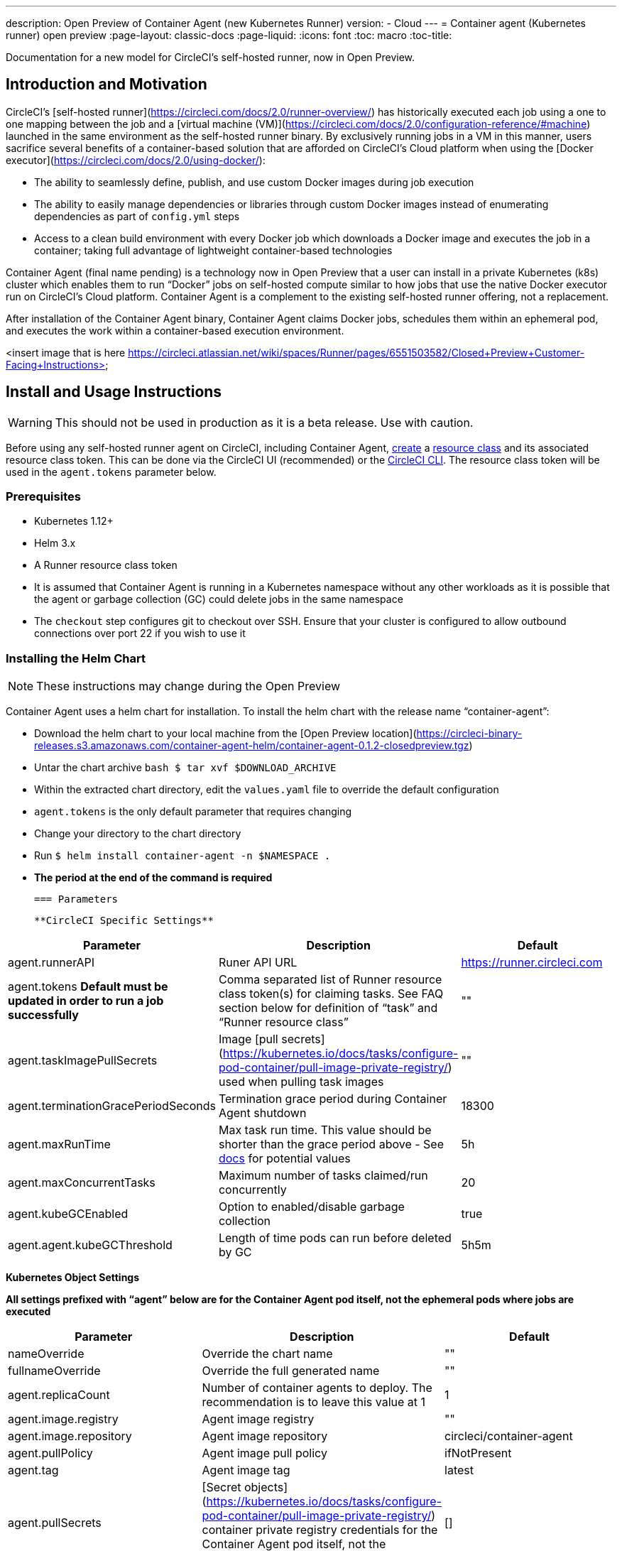 ---
description: Open Preview of Container Agent (new Kubernetes Runner)
version:
- Cloud
---
= Container agent (Kubernetes runner) open preview
:page-layout: classic-docs
:page-liquid:
:icons: font
:toc: macro
:toc-title:

Documentation for a new model for CircleCI's self-hosted runner, now in Open Preview.

toc::[]

[#section-heading-title]
== Introduction and Motivation

CircleCI’s [self-hosted runner](https://circleci.com/docs/2.0/runner-overview/) has historically executed each job using a one to one mapping between the job and a [virtual machine (VM)](https://circleci.com/docs/2.0/configuration-reference/#machine) launched in the same environment as the self-hosted runner binary.  By exclusively running jobs in a VM in this manner, users sacrifice several benefits of a container-based solution that are afforded on CircleCI’s Cloud platform when using the [Docker executor](https://circleci.com/docs/2.0/using-docker/):

- The ability to seamlessly define, publish, and use custom Docker images during job execution
- The ability to easily manage dependencies or libraries through custom Docker images instead of enumerating dependencies as part of ```config.yml``` steps
- Access to a clean build environment with every Docker job which downloads a Docker image and executes the job in a container; taking full advantage of lightweight container-based technologies

Container Agent (final name pending) is a technology now in Open Preview that a user can install in a private Kubernetes (k8s) cluster which enables them to run “Docker” jobs on self-hosted compute similar to how jobs that use the native Docker executor run on CircleCI’s Cloud platform.  Container Agent is a complement to the existing self-hosted runner offering, not a replacement.

After installation of the Container Agent binary, Container Agent claims Docker jobs, schedules them within an ephemeral pod, and executes the work within a container-based execution environment.

<insert image that is here https://circleci.atlassian.net/wiki/spaces/Runner/pages/6551503582/Closed+Preview+Customer-Facing+Instructions>

== Install and Usage Instructions
WARNING: This should not be used in production as it is a beta release. Use with caution.

Before using any self-hosted runner agent on CircleCI, including Container Agent, <<runner-installation#circleci-web-app-installation,create>> a <<runner-concepts,resource class>> and its associated resource class token.  This can be done via the CircleCI UI (recommended) or the <<runner-installation-cli#,CircleCI CLI>>.  The resource class token will be used in the ```agent.tokens``` parameter below.  

=== Prerequisites

- Kubernetes 1.12+
- Helm 3.x
- A Runner resource class token
- It is assumed that Container Agent is running in a Kubernetes namespace without any other workloads as it is possible that the agent or garbage collection (GC) could delete jobs in the same namespace
- The ```checkout``` step configures git to checkout over SSH. Ensure that your cluster is configured to allow outbound connections over port 22 if you wish to use it

=== Installing the Helm Chart
NOTE: These instructions may change during the Open Preview

Container Agent uses a helm chart for installation.  To install the helm chart with the release name “container-agent”:

- Download the helm chart to your local machine from the [Open Preview location](https://circleci-binary-releases.s3.amazonaws.com/container-agent-helm/container-agent-0.1.2-closedpreview.tgz)
- Untar the chart archive ```bash
$ tar xvf $DOWNLOAD_ARCHIVE```
- Within the extracted chart directory, edit the ```values.yaml``` file to override the default configuration
 - ```agent.tokens``` is the only default parameter that requires changing
- Change your directory to the chart directory
- Run ```$ helm install container-agent -n $NAMESPACE .```
 - **The period at the end of the command is required**
 
 === Parameters
 
 **CircleCI Specific Settings**

[.table.table-striped]
[cols=3*, options="header", stripes=even]
|===
| Parameter
| Description
| Default

| agent.runnerAPI
| Runer API URL
| https://runner.circleci.com

| agent.tokens *Default must be updated in order to run a job successfully*
| Comma separated list of Runner resource class token(s) for claiming tasks.  See FAQ section below for definition of “task” and “Runner resource class”
| ""

| agent.taskImagePullSecrets
| Image [pull secrets](https://kubernetes.io/docs/tasks/configure-pod-container/pull-image-private-registry/) used when pulling task images
| ""

| agent.terminationGracePeriodSeconds
| Termination grace period during Container Agent shutdown
| 18300

| agent.maxRunTime
| Max task run time. This value should be shorter than the grace period above - See <<runner-config-reference/#runner-max_run_time#, docs>> for potential values
| 5h

| agent.maxConcurrentTasks
| Maximum number of tasks claimed/run concurrently
| 20

| agent.kubeGCEnabled 
| Option to enabled/disable garbage collection 
| true

| agent.agent.kubeGCThreshold  
| Length of time pods can run before deleted by GC 
| 5h5m
|===

**Kubernetes Object Settings**

*All settings prefixed with “agent” below are for the Container Agent pod itself, not the ephemeral pods where jobs are executed*

[.table.table-striped]
[cols=3*, options="header", stripes=even]
|===
| Parameter
| Description
| Default

| nameOverride
| Override the chart name
| ""

| fullnameOverride
| Override the full generated name
| ""

| agent.replicaCount
| Number of container agents to deploy. The recommendation is to leave this value at 1
| 1

| agent.image.registry
| Agent image registry
| ""

| agent.image.repository
| Agent image repository
| circleci/container-agent

| agent.pullPolicy
| Agent image pull policy
| ifNotPresent

| agent.tag
| Agent image tag
| latest

| agent.pullSecrets
| [Secret objects](https://kubernetes.io/docs/tasks/configure-pod-container/pull-image-private-registry/) container private registry credentials for the Container Agent pod itself, not the ephemeral pods that execute tasks
| []

| agent.matchLabels
| Match labels used on agent pods
| app: container-agent

| agent.podAnnotations
| Extra annotations added to agent pods
| {}

| agent.podSecurityContext
| Security context policies added to agent pods
| {}

| agent.containerSecurityContext
| Security context policies add to agent containers
| {}

| agent.resources
| Custom resource specifications for Container Agent pods
| {}

| agent.nodeSelector
| Node selector for agent pods 
| {}

| agent.tolerations
| Node tolerations for agent pods
| {}

| agent.tolerations
| Node tolerations for agent pods
| []

| agent.affinity
| Node affinity for agent pods
| {}

| serviceAccount.create
| Create a custom service account for the agent
| true

| rbac.create
| Create a Role & RoleBinding for the service account
| 
|===

Container Agent needs the following Kubernetes permissions:

- Pods, Pods/Exec, Pods/Log
 - Get
 - Watch 
 - List
 - Create
 - Delete
-Secrets
 - Create
 - Delete
 
By default a Role, RoleBinding & Service Account are created and attached to the Container Agent pod, but if you customize these, the above are the minimum required permissions.

It is assumed that Container Agent is running in a Kubernetes namespace without any other workloads, it is possible that the agent or garbage collection (GC) could delete pods in the same namespace.

=== Running a Job

Once you have installed Container Agent within your cluster, create and trigger a CircleCI Docker job to validate the installation:

Within your CircleCI configuration file, use the <<using-docker#,Docker executor syntax) combined with the resource class that you have included in the   ```agent.tokens``` section of your Container Agent installation. 

Specifically, to route a job to be run using Container Agent within your cluster, update the resource class stanza to use the resource class that you created for Container Agent jobs.  

```YAML
resource_class: <namespace>/<name-of-resource-class-created>
```

**Do not** use an existing Docker job that uses <<building-docker-images#,setup_remote_docker>> (see Limitations section below for details).

Once your config file is updated, validate whether the job ran successfully by triggering it and ensuring a green build via the CircleCI UI.  If the job does not run successfully, reach out to your CircleCI point of contact.  See the FAQ section for a full sample config if you are starting from scratch.

== Garbage Collection

Container Agent has a garbage collector which will ensure any pods left dangling in the cluster are removed. By default this will remove all jobs older than 5 Hours and 5 Minutes. This can be shortened or lengthened via the agent.kubeGCThreshold parameter.  However, if you do shorten the GC frequency, also shorten the max task run time via the agent.maxRunTime parameter to be a value smaller than the new GC frequency. Otherwise a running task pod could be removed by the GC.

Container Agent will drain and restart cleanly when sent a termination signal.  At this point in the Open Preview, Container Agent will not automatically attempt to launch a task that fails to start.  This can be done via the CircleCI UI.

At this time, if Container Agent crashes, there is no expectation that in-process or queued tasks are handled gracefully.  

== Cost & Availability

Container Agent is only available to customers on a Scale pricing plan.

Users are charged credits for <<persist-data#managing-network-and-storage-use,“Runner Network Egress”>> if the job executes outside of AWS us-east-1 and downloads caches or workspaces.  This is in line with the existing pricing model for self-hosted runners and will happen in lock-step with the rest of CircleCI’s Network&Storage billing roll-out.  If there are questions, reach out to your point of contact at CircleCI.

<<pricing/comparison-table#,Runner Concurrency>> limits based on plan type that exist for the existing self-hosted runner offering also apply to the Container Agent Open Preview.  Final pricing and plan availability will be announced closer to the general availability of the offering.

== Limitations

As Container Agent is in an Preview state, there are several known limitations.  This is not meant to be an exhaustive list, but rather a selection of the limitations that are most notable.  This list is not static and lack of support at this time is not an indication of the functionality never being supported. 

- The ability to re-run a job with SSH
- Any known <<runner-overview#limitations,limitation>> for the existing self-hosted runner will continue to be a limitation of Container Agent
- **Building Docker images:
 - There is no first-class support at this time for building container images with Container Agent (ie. setup_remote_docker)
 - Users have two options at this time to build Docker images that will be used by Container Agent, both of which are recommended over Docker in Docker (DIND):
   - Self-hosted Runners
     - Create a separate Runner resource class that is exclusively for building Docker images
     - Install the “machine” Runner on a VM and assign it to the resource class you’ve reserved for building Docker images.  Install Docker in the VM as well
     - In your CircleCI config, create a “build image” job.  Enumerate the Docker commands to build your image without using setup_remote_docker and specify the "build image" resource class you created above.  Ensure that the "build image" job runs before the job(s) that use that image that was built.  At the end of your "build image" job, push the image up and subsequently use Container Agent to pull that image and run your "Docker" job(s)

  - CircleCI-hosted compute
    - Use Remote Docker or a Linux Machine executor as described <<building-docker-images#,here>> using CircleCI-hosted compute to run Docker commands in a “build image” job.
    - In your CircleCI config, execute the “build image” job before the job(s) that use that image that was built.  At the end of your “build image” job, push the image up and subsequently use Container Agent to pull that image and run your “Docker” job(s)
  - [Docker in Docker](https://docs.gitlab.com/ee/ci/docker/using_docker_build.html#:~:text=%E2%80%9CDocker%2Din%2DDocker%E2%80%9D,run%20your%20CI%2FCD%20jobs.) is not recommended due to the security risk it can pose to your cluster.  
  - There is currently no way to configure Container Agent to use privileged containers
- There is no support for container environments other than Kubernetes at this time
- There is no support for installation of Container Agent via the UI-based install flow with the exception of creating a Runner resource class that can be used with Container Agent
- <<docker-layer-caching#,Docker Layer Caching (DLC)>> does not work on self-hosted runners and will also not work with Container Agent  
- There is a difference between how Container Agent and Cloud set the entrypoint of the <<glossary#primary-container#, primary container>>. On Cloud, the entrypoint of the primary container is ignored unless it is preserved using the ```com.circleci.preserve-entrypoint=true LABEL``` instruction (see: <<custom-images#adding-an-entrypoint#,Adding an entrypoint>>). In contrast, Container Agent will always use the image’s entrypoint, or the entrypoint specified in the job configuration, if set.
  - **Note:** Entrypoints should be commands that run forever without failing. If the entrypoint fails or terminates in the middle of a build, the build will also terminate. If you need to access logs or build status, consider using a background step instead of an entrypoint.
  
== What to do for technical help?

Contact your point of contact at CircleCI directly. 


== FAQs

What is a CircleCI task vs. a job?

- A task is the smallest unit of work on CircleCI.  If a job has <<parallelism-faster-jobs#parallelism>> of one, it is one task.  If a job has parallelism = n and n > 1 , then the job creates n tasks to execute

What is a Runner resource class? What is a resource class token?

- A resource class is a label to match your CircleCI job with a type of runner (or Container Agent) that is identified to process that job. The first part of the resource class is your organization’s namespace. For example, a CircleCI resource class could be ```circleci/documentation```.
- Resource classes help you identify a pool of self-hosted runners, which allow you to set up your configuration to send jobs to specific resources. For example, if you have multiple machines running macOS, and multiple machines running Linux, you could create resource classes for each of these, orgname/macOS and orgname/linux, respectively. At the job level in your ```.circleci/config.yml```, you can associate which self-hosted runner resources to send a job to based on the resource class.
- Every time you create a resource class, a *resource class token* is generated that is associated with the given resource class.  This token is the method by which CircleCI authenticates that the resource class is valid.

Is there only one resource class allowed per Container Agent deployment?

- No, you can use as many resource classes as you desire with your Container Agent deployment.  At least one resource class is required in order to run a job successfully with Container Agent
- The resource classes handled by a specific Container Agent deployment can be specified in the Parameters section of your helm chart.  See agent.tokens parameter in the “Parameters” section above

Does Container Agent use a pull or push based model?

- Pull-based model

Does Container Agent scale my Kubernetes cluster for me?

- Container Agent itself is its own deployment of a single replica set that doesn’t currently require scaling
- Container Agent will not scale the Kubernetes cluster itself.  It schedules work if there are available resources in the cluster  
  - As the technology is still in its early phases, the upper bound of how many concurrent tasks Container Agent can schedule without unforeseen issues is still being tested
- You can use the <<runner-scaling#,queue depth API>> as a signal for cluster scaling

Is there a limit for the number of concurrent tasks that Container Agent can handle? 

- Container Agent will claim and schedule work up to your Runner concurrency limit
  - Additionally, by default, Container Agent is configured with a limit of 20 tasks it will allow to be concurrently scheduled and running.  This can be configured via helm to be a different value if your Runner concurrency allows for a value greater than 20.  See the ```agent.maxConcurrentTasks``` parameter in the “Parameters” section above
  
- An organization’s Runner concurrency limit is shared with any existing “machine” self-hosted runners
  - If you don’t know what your organization's Runner concurrency limit is, ask your point of contact at CircleCI

Can I build Docker images with Container Agent either via Remote Docker or Docker in Docker (DIND)

- There is no first-class support at this time for building container images with Container Agent (ie. setup_remote_docker)
  - Docker in Docker is not recommended due to the security risk it can pose to your cluster.  The recommendation at this time is to use a dedicated VM using the existing “machine” self-hosted runner to build Docker images in your workflow

Can I use something other than Kubernetes with Container Agent?

- At this time, no.  Kubernetes and helm are required

Does Container Agent require specific Kubernetes providers?

- At this time, no

What is the difference between the existing Kubernetes Runner & Container Agent?

- The existing Kubernetes Runner runs launch-agent (the component in charge of polling CircleCI for work) on Kubernetes. It runs task-agent (the component in charge of executing work) within the same pod, as though it's running on a VM. 
- The task-agent is not aware that it's running on Kubernetes.
- The old Kubernetes Runner still uses a 1:1 ratio of launch agent:task agent.  
  - Whereas, Container Agent is aware of Kubernetes and uses it to schedule task-agents. They run in separate pods and there is a 1:Many ratio between Container Agent and associated task agents
  
Does Container Agent need to sit within the cluster that it deploys pods to?

- As of now, yes

What platforms can you install Container Agent on?

- As of now, amd64 Linux for both the Container Agent itself and the pods that execute tasks.  

Is there a way to emit messages from Container Agent to other parts of the Kubernetes cluster via lifecycle hooks?

- As of right now, no

How do I uninstall Container Agent?

- To uninstall the container-agent deployment, run: ```$ helm uninstall container-agent```
- The command removes all the Kubernetes objects associated with the chart and deletes the release

Does Container Agent replace the existing self-hosted runner from CircleCI?

- No, Container Agent is meant to complement the existing “machine” self-hosted runner.  With Container Agent and the existing “machine” self-hosted runner, CircleCI users have the flexibility to choose the execution environment they desire (Docker vs. Machine) just like they are afforded on CircleCI’s Cloud platform.

What happens if I increase agent.ReplicaCount?

- Right now, Kubernetes will attempt to deploy an additional Container Agent.  This is not recommended at this time as this scenario is untested and may not work as expected. If you have a use case for multiple Container Agents installed in one Kubernetes cluster, please reach out to your CircleCI point of contact with details.

If there are two Container Agents deployed to a single Kubernetes cluster, how does the agent.maxConcurrentTasks parameter work?

- The agent.maxConcurrentTasks parameter applies to each agent individually.  However, multiple Container Agent deployments per Kubernetes cluster is not recommended at this time.   

Will there be updates to Container Agent functionality during Open Preview?

- Yes, the product is in continuous development.  Updates to Container Agent itself should flow to any Container Agent that is deployed automatically, no action required on the user’s end.
  - Updates to the helm chart will require a re-downloading of the helm chart in order to use the new configuration options
- If there is a major change in functionality, CircleCI will update the documentation on this page

What does a full sample config look like that uses Container Agent?

```YAML

version: 2.1

jobs:
  build:
    docker:
      - image: cimg/base:2021.11
    resource_class: <namespace>/<resource-class>
    steps:
      - checkout
      - ...

workflows:
  build-workflow:
    jobs:
      - build
```









































